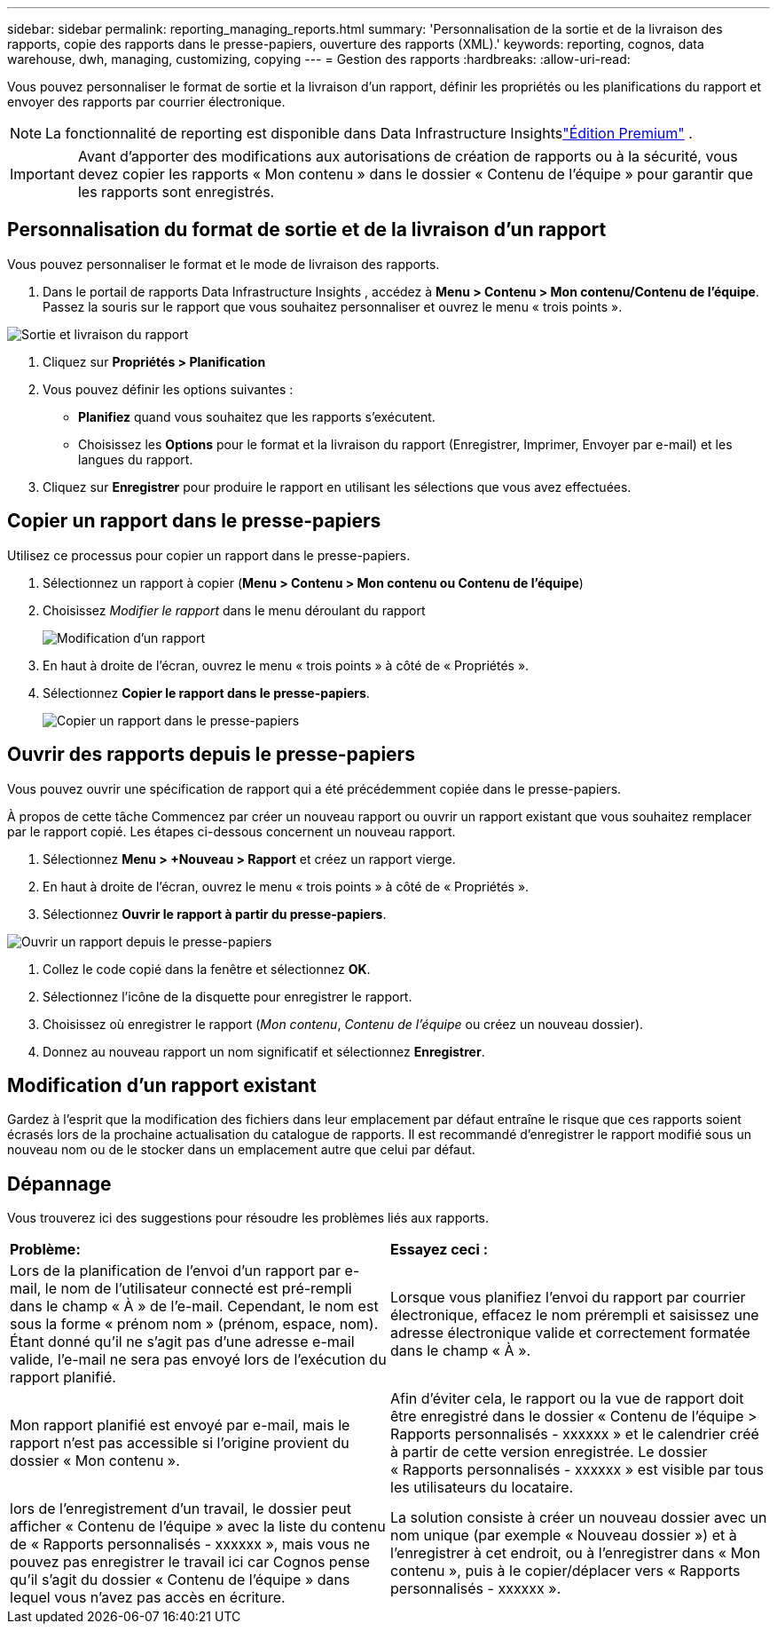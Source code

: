 ---
sidebar: sidebar 
permalink: reporting_managing_reports.html 
summary: 'Personnalisation de la sortie et de la livraison des rapports, copie des rapports dans le presse-papiers, ouverture des rapports (XML).' 
keywords: reporting, cognos, data warehouse, dwh, managing, customizing, copying 
---
= Gestion des rapports
:hardbreaks:
:allow-uri-read: 


[role="lead"]
Vous pouvez personnaliser le format de sortie et la livraison d'un rapport, définir les propriétés ou les planifications du rapport et envoyer des rapports par courrier électronique.


NOTE: La fonctionnalité de reporting est disponible dans Data Infrastructure Insightslink:concept_subscribing_to_cloud_insights.html["Édition Premium"] .


IMPORTANT: Avant d'apporter des modifications aux autorisations de création de rapports ou à la sécurité, vous devez copier les rapports « Mon contenu » dans le dossier « Contenu de l'équipe » pour garantir que les rapports sont enregistrés.



== Personnalisation du format de sortie et de la livraison d'un rapport

Vous pouvez personnaliser le format et le mode de livraison des rapports.

. Dans le portail de rapports Data Infrastructure Insights , accédez à *Menu > Contenu > Mon contenu/Contenu de l'équipe*.  Passez la souris sur le rapport que vous souhaitez personnaliser et ouvrez le menu « trois points ».


image:Reporting_Output_and_Delivery.png["Sortie et livraison du rapport"]

. Cliquez sur *Propriétés > Planification*
. Vous pouvez définir les options suivantes :
+
** *Planifiez* quand vous souhaitez que les rapports s'exécutent.
** Choisissez les *Options* pour le format et la livraison du rapport (Enregistrer, Imprimer, Envoyer par e-mail) et les langues du rapport.


. Cliquez sur *Enregistrer* pour produire le rapport en utilisant les sélections que vous avez effectuées.




== Copier un rapport dans le presse-papiers

Utilisez ce processus pour copier un rapport dans le presse-papiers.

. Sélectionnez un rapport à copier (*Menu > Contenu > Mon contenu ou Contenu de l'équipe*)
. Choisissez _Modifier le rapport_ dans le menu déroulant du rapport
+
image:Reporting_Edit_Report.png["Modification d'un rapport"]

. En haut à droite de l'écran, ouvrez le menu « trois points » à côté de « Propriétés ».
. Sélectionnez *Copier le rapport dans le presse-papiers*.
+
image:Reporting_Copy_To_Clipboard.png["Copier un rapport dans le presse-papiers"]





== Ouvrir des rapports depuis le presse-papiers

Vous pouvez ouvrir une spécification de rapport qui a été précédemment copiée dans le presse-papiers.

À propos de cette tâche Commencez par créer un nouveau rapport ou ouvrir un rapport existant que vous souhaitez remplacer par le rapport copié.  Les étapes ci-dessous concernent un nouveau rapport.

. Sélectionnez *Menu > +Nouveau > Rapport* et créez un rapport vierge.
. En haut à droite de l'écran, ouvrez le menu « trois points » à côté de « Propriétés ».
. Sélectionnez *Ouvrir le rapport à partir du presse-papiers*.


image:Reporting_Open_From_Clipboard.png["Ouvrir un rapport depuis le presse-papiers"]

. Collez le code copié dans la fenêtre et sélectionnez *OK*.
. Sélectionnez l’icône de la disquette pour enregistrer le rapport.
. Choisissez où enregistrer le rapport (_Mon contenu_, _Contenu de l'équipe_ ou créez un nouveau dossier).
. Donnez au nouveau rapport un nom significatif et sélectionnez *Enregistrer*.




== Modification d'un rapport existant

Gardez à l'esprit que la modification des fichiers dans leur emplacement par défaut entraîne le risque que ces rapports soient écrasés lors de la prochaine actualisation du catalogue de rapports.  Il est recommandé d'enregistrer le rapport modifié sous un nouveau nom ou de le stocker dans un emplacement autre que celui par défaut.



== Dépannage

Vous trouverez ici des suggestions pour résoudre les problèmes liés aux rapports.

|===


| *Problème:* | *Essayez ceci :* 


| Lors de la planification de l'envoi d'un rapport par e-mail, le nom de l'utilisateur connecté est pré-rempli dans le champ « À » de l'e-mail.  Cependant, le nom est sous la forme « prénom nom » (prénom, espace, nom).  Étant donné qu’il ne s’agit pas d’une adresse e-mail valide, l’e-mail ne sera pas envoyé lors de l’exécution du rapport planifié. | Lorsque vous planifiez l’envoi du rapport par courrier électronique, effacez le nom prérempli et saisissez une adresse électronique valide et correctement formatée dans le champ « À ». 


| Mon rapport planifié est envoyé par e-mail, mais le rapport n'est pas accessible si l'origine provient du dossier « Mon contenu ». | Afin d'éviter cela, le rapport ou la vue de rapport doit être enregistré dans le dossier « Contenu de l'équipe > Rapports personnalisés - xxxxxx » et le calendrier créé à partir de cette version enregistrée.  Le dossier « Rapports personnalisés - xxxxxx » est visible par tous les utilisateurs du locataire. 


| lors de l'enregistrement d'un travail, le dossier peut afficher « Contenu de l'équipe » avec la liste du contenu de « Rapports personnalisés - xxxxxx », mais vous ne pouvez pas enregistrer le travail ici car Cognos pense qu'il s'agit du dossier « Contenu de l'équipe » dans lequel vous n'avez pas accès en écriture. | La solution consiste à créer un nouveau dossier avec un nom unique (par exemple « Nouveau dossier ») et à l'enregistrer à cet endroit, ou à l'enregistrer dans « Mon contenu », puis à le copier/déplacer vers « Rapports personnalisés - xxxxxx ». 
|===